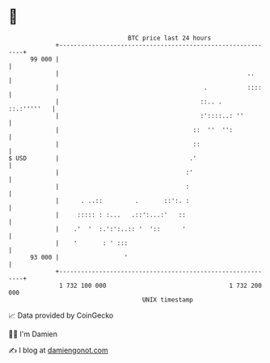 * 👋

#+begin_example
                                    BTC price last 24 hours                    
                +------------------------------------------------------------+ 
         99 000 |                                                            | 
                |                                                    ..      | 
                |                                        .           ::::    | 
                |                                       ::.. .   ::.:'''''   | 
                |                                       :'::::..: ''         | 
                |                                     ::  ''  '':            | 
                |                                     ::                     | 
   $ USD        |                                    .'                      | 
                |                                   :'                       | 
                |                                   :                        | 
                |      . ..::         .       ::':. :                        | 
                |     ::::: : :...   .::':...:'   ::                         | 
                |    .'  '  :.':':..:: '  '::      '                         | 
                |    '       : ' :::                                         | 
         93 000 |                  '                                         | 
                +------------------------------------------------------------+ 
                 1 732 100 000                                  1 732 200 000  
                                        UNIX timestamp                         
#+end_example
📈 Data provided by CoinGecko

🧑‍💻 I'm Damien

✍️ I blog at [[https://www.damiengonot.com][damiengonot.com]]
